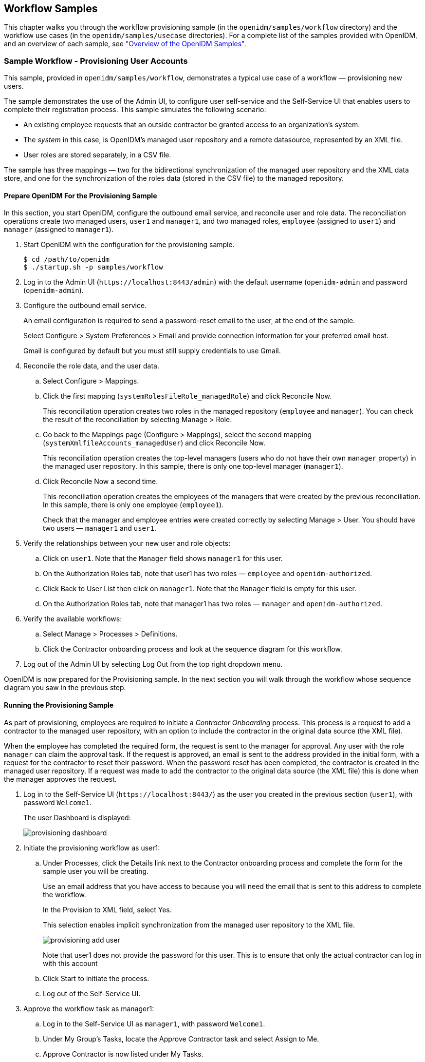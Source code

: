 ////
  The contents of this file are subject to the terms of the Common Development and
  Distribution License (the License). You may not use this file except in compliance with the
  License.
 
  You can obtain a copy of the License at legal/CDDLv1.0.txt. See the License for the
  specific language governing permission and limitations under the License.
 
  When distributing Covered Software, include this CDDL Header Notice in each file and include
  the License file at legal/CDDLv1.0.txt. If applicable, add the following below the CDDL
  Header, with the fields enclosed by brackets [] replaced by your own identifying
  information: "Portions copyright [year] [name of copyright owner]".
 
  Copyright 2017 ForgeRock AS.
  Portions Copyright 2024 3A Systems LLC.
////

:figure-caption!:
:example-caption!:
:table-caption!:


[#chap-workflow-samples]
== Workflow Samples

This chapter walks you through the workflow provisioning sample (in the `openidm/samples/workflow` directory) and the workflow use cases (in the `openidm/samples/usecase` directories). For a complete list of the samples provided with OpenIDM, and an overview of each sample, see xref:chap-overview.adoc#chap-overview["Overview of the OpenIDM Samples"].

[#example-provisioning-workflow]
=== Sample Workflow - Provisioning User Accounts

This sample, provided in `openidm/samples/workflow`, demonstrates a typical use case of a workflow — provisioning new users.

The sample demonstrates the use of the Admin UI, to configure user self-service and the Self-Service UI that enables users to complete their registration process.
This sample simulates the following scenario:

* An existing employee requests that an outside contractor be granted access to an organization's system.

* The __system__ in this case, is OpenIDM's managed user repository and a remote datasource, represented by an XML file.

* User roles are stored separately, in a CSV file.

The sample has three mappings — two for the bidirectional synchronization of the managed user repository and the XML data store, and one for the synchronization of the roles data (stored in the CSV file) to the managed repository.

[#provisioning-sample-prepare]
==== Prepare OpenIDM For the Provisioning Sample

In this section, you start OpenIDM, configure the outbound email service, and reconcile user and role data. The reconciliation operations create two managed users, `user1` and `manager1`, and two managed roles, `employee` (assigned to `user1`) and `manager` (assigned to `manager1`).

====

. Start OpenIDM with the configuration for the provisioning sample.
+

[source, console]
----
$ cd /path/to/openidm
$ ./startup.sh -p samples/workflow
----

. Log in to the Admin UI (`\https://localhost:8443/admin`) with the default username (`openidm-admin` and password (`openidm-admin`).

. Configure the outbound email service.
+
An email configuration is required to send a password-reset email to the user, at the end of the sample.
+
Select Configure > System Preferences > Email and provide connection information for your preferred email host.
+
Gmail is configured by default but you must still supply credentials to use Gmail.

. Reconcile the role data, and the user data.
+

.. Select Configure > Mappings.

.. Click the first mapping (`systemRolesFileRole_managedRole`) and click Reconcile Now.
+
This reconciliation operation creates two roles in the managed repository (`employee` and `manager`). You can check the result of the reconciliation by selecting Manage > Role.

.. Go back to the Mappings page (Configure > Mappings), select the second mapping (`systemXmlfileAccounts_managedUser`) and click Reconcile Now.
+
This reconciliation operation creates the top-level managers (users who do not have their own `manager` property) in the managed user repository. In this sample, there is only one top-level manager (`manager1`).

.. Click Reconcile Now a second time.
+
This reconciliation operation creates the employees of the managers that were created by the previous reconciliation. In this sample, there is only one employee (`employee1`).
+
Check that the manager and employee entries were created correctly by selecting Manage > User. You should have two users — `manager1` and `user1`.


. Verify the relationships between your new user and role objects:
+

.. Click on `user1`. Note that the `Manager` field shows `manager1` for this user.

.. On the Authorization Roles tab, note that user1 has two roles — `employee` and `openidm-authorized`.

.. Click Back to User List then click on `manager1`. Note that the `Manager` field is empty for this user.

.. On the Authorization Roles tab, note that manager1 has two roles — `manager` and `openidm-authorized`.


. Verify the available workflows:
+

.. Select Manage > Processes > Definitions.

.. Click the Contractor onboarding process and look at the sequence diagram for this workflow.


. Log out of the Admin UI by selecting Log Out from the top right dropdown menu.

====
OpenIDM is now prepared for the Provisioning sample. In the next section you will walk through the workflow whose sequence diagram you saw in the previous step.


[#provisioning-sample-running]
==== Running the Provisioning Sample

As part of provisioning, employees are required to initiate a __Contractor Onboarding__ process. This process is a request to add a contractor to the managed user repository, with an option to include the contractor in the original data source (the XML file).

When the employee has completed the required form, the request is sent to the manager for approval. Any user with the role `manager` can claim the approval task. If the request is approved, an email is sent to the address provided in the initial form, with a request for the contractor to reset their password. When the password reset has been completed, the contractor is created in the managed user repository. If a request was made to add the contractor to the original data source (the XML file) this is done when the manager approves the request.

====

. Log in to the Self-Service UI (`\https://localhost:8443/`) as the user you created in the previous section (`user1`), with password `Welcome1`.
+
The user Dashboard is displayed:
+

image::images/provisioning-dashboard.png[]

. Initiate the provisioning workflow as user1:
+

.. Under Processes, click the Details link next to the Contractor onboarding process and complete the form for the sample user you will be creating.
+
Use an email address that you have access to because you will need the email that is sent to this address to complete the workflow.
+
In the Provision to XML field, select Yes.
+
This selection enables implicit synchronization from the managed user repository to the XML file.
+

image::images/provisioning-add-user.png[]
+
Note that user1 does not provide the password for this user. This is to ensure that only the actual contractor can log in with this account

.. Click Start to initiate the process.

.. Log out of the Self-Service UI.


. Approve the workflow task as manager1:
+

.. Log in to the Self-Service UI as `manager1`, with password `Welcome1`.

.. Under My Group's Tasks, locate the Approve Contractor task and select Assign to Me.

.. Approve Contractor is now listed under My Tasks.
+
Click the Details link.

.. Check the form content. (It is the same content that you provided as `user1`, along with a Decision field.)
+
Select Accept and click Complete to finish the task.

.. Log out of the Self-Service UI.


. Verify that the contractor has been created in the XML file:
+
Open `openidm/samples/workflow/data/xmlConnectorData.xml` and note the addition of the new contractor entry. Note that there is no value for `<icf:__PASSWORD__/>`. Note that `user1` is the contractor's manager.
+
The following excerpt of the `xmlConnectorData.xml` shows a new user entry for bjensen, after the implicit synchronization to the XML file:
+

[source, xml]
----
<ri:__ACCOUNT__>
...
    <ri:roles>openidm-authorized</ri:roles>
    <ri:firstname>Barbara</ri:firstname>
    <ri:manager>user1</ri:manager>
    <icf:__UID__>a02536cf-84b2-4d5c-a3ae-480f5e0899e9</icf:__UID__>
    <icf:__NAME__>bjensen</icf:__NAME__>
    <ri:email>bjensen@example.com</ri:email>
    <icf:__PASSWORD__/>
    <ri:lastname>Jensen</ri:lastname>
</ri:__ACCOUNT__>
----

. Complete the password reset process:
+

.. Check the inbox for the email address that you provided when you completed the initial form.
+
You should have received an email with the subject "Reset your password".

.. Open the password reset email and click Password reset link.
+
The link takes you to the Self-Service UI, with the option to Reset Your Password.

.. Enter a new password and confirmation password, submit the form.
+
The password that you enter here must comply with the default password policy for managed users, described in xref:../integrators-guide/chap-passwords.adoc#enforce-password-policy["Enforcing Password Policy"] in the __Integrator's Guide__.

.. Click Return to Login Page and log in with the username that you provided when you completed the initial form, and the new password you have just set.
+
Notice the Welcome message under Notifications.


. Verify that the password reset has been propagated to the XML file:
+
Open `openidm/samples/workflow/data/xmlConnectorData.xml` and note that the password for the contractor has been added to their entry.

====
If you declined the approval request, the user is not created in either data source.



[#workflow-use-cases]
=== Workflow Use Cases

This section describes a number of sample workflows, that demonstrate typical use cases for OpenIDM. The use cases, provided in `/path/to/openidm/samples/usecase`, work together to describe a complete business story, with the same set of sample data. Each of the use cases is integrated with the Self-Service UI.

These use cases use OrientDB as a repository by default. Alternative repository configuration files are provided in `/path/to/openidm/samples/usecase/db`. If you want to use one of these alternative repositories, remove the `repo.orientdb.json` file from the `conf/` directory of the use case you are testing (for example, `samples/usecase/usecase1/conf/repo.orientdb.json`) and copy the appropriate JDBC repository configuration files (`datasource.jdbc-default.json` and `repo.jdbc.json`) into that `conf/` directory. For more information on using an alternative repository, see xref:../install-guide/chap-repository.adoc#chap-repository["Installing a Repository For Production"] in the __Installation Guide__.

Each use case builds on the previous one. You __must__ run the use cases in order, from use case 1 through 3, before you try the remaining use cases. Use cases 2 onwards depend on the `hr_data.ldif` file that you import and reconcile when you run use case 1.

The use cases assume an initial data set of twenty __ordinary__ managed users in OpenIDM (user.0 - user.19). The users are divided as follows:

[cols="25%,25%,12%,25%,13%"]
|===
|Users |Department |Manager |Employees |Contractors 
|===
In addition, the following __special__ users are defined:

* `hradmin` - represents the human interaction of the HR department

* `systemadmin` - represents the human interaction of the populated systems (Business and Project)

* `superadmin` - represents the manager of the managers


[NOTE]
====
Note that the `curl` commands in this section use the secure port for OpenIDM (8443) and assume a self-signed certificate named `self-signed.crt`, located in the directory from which the command is launched. For instructions on using the self-signed certificate that is generated when OpenIDM first starts up, see xref:../integrators-guide/chap-security.adoc#rest-over-https["Restrict REST Access to the HTTPS Port"] in the __Integrator's Guide__.
====

[#use-case-1]
==== Use Case 1 - Initial Reconciliation

This use case assumes an OpenDJ server and populates the managed user repository with users from OpenDJ.
To set up the sample, install and configure OpenDJ, as follows:

. Download and install OpenDJ, as described in link:../../../opendj/install-guide/#gui-install[To Install OpenDJ Directory Server With the GUI, window=\_blank].
+
This sample assumes that OpenDJ is listening on port 1389, the standard LDAP port for users who cannot use privileged ports.

. The use case assumes a user with DN `cn=Directory Manager` and password `password` who will bind to the directory server.

. During the install, import the user data from the LDIF file `/path/to/openidm/samples/usecase/data/hr_data.ldif`.
+
The OpenDJ server now contains the users required for all the workflow use cases.


[#running-use-case1]
.Running Use Case 1
====

. Start OpenIDM with the configuration for use case 1.
+

[source, console]
----
$ cd /path/to/openidm
$ ./startup.sh -p samples/usecase/usecase1
----

. Run reconciliation to populate the managed user repository with the users from the OpenDJ server.
+
The validation rules in this workflow require a managed user's __manager__ entry to exist before that user can be created. You must therefore run three consecutive reconciliation operations:
+

* The first reconciliation creates the `superadmin` user. This user has no manager entry, so is unaffected by the validation rules. Creation fails for the remaining users, because their manager does not yet exist.

* The second reconciliation creates the 12 users who have the `superadmin` user as their manager. Creation fails for the remaining users, because they require the 12 manager users to exist before they can be created.

* The third reconciliation creates the remaining 10 users, bringing the total number of users to 23.

+
The easiest way to run reconciliation is from the Admin UI:
+

.. Log in to the Admin UI (`\https://localhost:8443/admin`) as the administrative user (`openidm-admin`) with password `openidm-admin`.

.. Select Configure > Mappings.

.. Click on the only configured mapping (`systemHRAccounts_managedUser`) and click Reconcile Now.

+
To run reconciliation from the command line, use the following command:
+

[source, console]
----
$ curl \
 --cacert self-signed.crt \
 --header "X-OpenIDM-Username: openidm-admin" \
 --header "X-OpenIDM-Password: openidm-admin" \
 --request POST \
 "https://localhost:8443/openidm/recon?_action=recon&mapping=systemHRAccounts_managedUser"
{
 "_id": "376b3290-24f0-47a9-8a9e-bba025536c39",
 "state": "ACTIVE"
 }
----

. Run reconciliation twice more to create all the users in the repository.

. Query the managed users that were created by the three reconciliation operations.
+
In the Admin UI, select Manage > User and note the new entries in the User List.
+
Alternatively, run the following command to view the managed user entries over REST:
+

[source, console]
----
$ curl \
 --cacert self-signed.crt \
 --header "X-OpenIDM-Username: openidm-admin" \
 --header "X-OpenIDM-Password: openidm-admin" \
 --request GET \
 "https://localhost:8443/openidm/managed/user?_queryId=query-all-ids"
{
  "result": [
    {
      "_id": "user.7",
      "_rev": "1"
    },
    {
      "_id": "user.3",
      "_rev": "1"
    },
    {
      "_id": "user.4",
      "_rev": "1"
    },
 ...
    {
      "_id": "systemadmin",
      "_rev": "1"
    },
    {
      "_id": "hradmin",
      "_rev": "1"
    },
    {
      "_id": "superadmin",
      "_rev": "1"
    }
  ],
  "resultCount": 23,
  ...
}
----
+
Your managed user repository should now contain 23 users. The default password of all the newly created users is `Passw0rd`.

. Shut down OpenIDM before you proceed with the next use case.
+

[source, console]
----
$ cd /path/to/openidm
$ ./shutdown.sh
----

====


[#use-case-2]
==== Use Case 2 - New User Onboarding

This use case demonstrates a new user onboarding process. The process can be initiated by any of the users created in the previous reconciliation process. In this example, we use `user.1` to initiate the process. `user.1` captures the details of a new user, and then submits the new user entry for approval by the prospective manager of that new user.

The use case includes three separate workflows - onboarding (creation of the new user), sunrise (new user start date) and sunset (user end date).

The use case also demonstrates email notification with the configuration of an external email service. You must configure the external email service, as described in xref:#configure-email-notification["Configuring Email Notification"], __before you start the workflow__.

The use case demonstrates the OpenIDM Self-Service UI. If you deploy OpenIDM on the local system, you can access the UI at the following URL: `\https://localhost:8443`.

[#configure-email-notification]
.Configuring Email Notification
====

. Start OpenIDM with the configuration for use case 2.
+

[source, console]
----
$ cd /path/to/openidm
$ ./startup.sh -p samples/usecase/usecase2
----

. Configure the outbound email service.
+
Log in to the Admin UI (`\https://localhost:8443/admin/`) as the default administrative user (`openidm-admin` with password `openidm-admin`).
+
Select Configure > System Preferences > Email and provide connection information for your preferred email host.
+
Gmail is configured by default but you must still supply credentials to use Gmail.

. Log out of the Admin UI.

. Change the notification email parameters in the workflow definition file. To edit the workflow definition file:
+

.. Copy the workflow archive (`.bar`) file (`newUserCreate.bar`) to a temporary location, such as a `/tmp` directory:
+

[source, console]
----
$ cd /path/to/openidm/samples/usecase/usecase2/workflow
$ cp newUserCreate.bar /tmp/
----

.. Unzip the temporary workflow `.bar` file.
+
This step extracts the workflow definition file (`newUserCreate.bpmn20.xml`) and two xhtml templates required by the workflow:
+

[source, console]
----
$ unzip /tmp/newUserCreate.bar
Archive:  newUserCreate.bar
  inflating: nUCDecideApprovalForm.xhtml
  inflating: nUCStartForm.xhtml
  inflating: newUserCreate.bpmn20.xml
----

.. Edit the extracted workflow definition file (`newUserCreate.bpmn20.xml`). The email parameters are towards the end of this file:
+

[source, console]
----
$ cd /tmp
$ grep emailParams newUserCreate.bpmn20.xml
emailParams = [from : 'usecasetest@forgerock.com', to : 'notification@example.com',
...
----
+
Change the `from` and `to` parameters to reflect valid email addresses.

.. Zip up the amended workflow definition file, and the xhtml templates into a workflow `.bar` file.
+

[source, console]
----
$ zip newUserCreate.bar newUserCreate.bpmn20.xml nUCDecideApprovalForm.xhtml nUCStartForm.xhtml
updating: nUCDecideApprovalForm.xhtml (deflated 82%)
updating: nUCStartForm.xhtml (deflated 82%)
updating: newUserCreate.bpmn20.xml (deflated 85%)
----

.. Copy the new `.bar` file to the workflow directory, overwriting the existing `.bar` file.
+

[source, console]
----
$ cp /tmp/newUserCreate.bar /path/to/openidm/samples/usecase/usecase2/workflow
----


====

[#initiate-onboarding]
.Initiating the Onboarding Workflow
====

. Start OpenIDM with the configuration for use case 2 (if you have not already done so when you configured the email service).
+

[source, console]
----
$ cd /path/to/openidm
$ ./startup.sh -p samples/usecase/usecase2
----

. Log in to the Self-Service UI (`\https://localhost:8443`) as `user.1` with password `Passw0rd`.
+
In this sample, any user who logs into the Self-Service UI can view the new User Onboarding Process workflow.

. Click Details next to User Onboarding Process link and complete the fields for a sample new user.
+
__Department__. Specifies one of four departments that the new user will belong to (Human Resources, Production Planning, Sales & Distribution, or Treasury & Payments). The value you select here determines the __manager__ of the new user, to which the request will be sent for approval. (See the previous table of users for a list of the managers of each department.)
+
__User Type__. Governs user access to specific accounts. If the User Type is Employee, the new user will have access to an account named Business. This access is represented as an attribute of the managed user entry in the OpenIDM repository, as follows: `accounts : ["Business"]`. If the User Type is Contractor, the new user will have no accounts associated with its managed user entry in OpenIDM.
+
__Send Email Notification__. Indicates whether an email should be sent to alert the manager of the new required approval. The email details used here are defined when you configure email notification, as described in xref:#configure-email-notification["Configuring Email Notification"]. If you select not to send an email notification, the notification is simply added to the OpenIDM repository, and appears when the manager logs into the UI.

. Click Start to initiate the onboarding workflow.
+
This action sends the new user request to the corresponding __management__ users (the department manager, as well as the `superadmin` user, who is an overall manager).

. Log out of the UI, and log back in as the management user of the department that you selected when you completed the new user form. For example, if you selected Human Resources, log in as `user.0`, which simulates the management user for the HR department. All users have the password `Passw0rd`.
+
Notice that the management user now has an Onboarding Approval task in the queue of tasks assigned to that user's group.
+

image::images/approval-task.png[]

. Select Assign to Me from list next to the Onboarding Approval task.
+
This action __claims__ the task for `user.0`, removes it from the group queue, and places it in the list of pending tasks for `user.0`.

. Select Details next to the Onboarding Approval task under My Tasks.
+
The complete new user request is displayed for the manager's approval. As the manager, you can add any information that was missing from the original request.
+
In addition, you can specify the following information for the new user.
+

* __Start Date__. Completing this field results in the user being created, with a `startDate` added to that user's managed user entry. The status of the user is `inactive`. This field is optional, and is used by the task scanner to trigger the Sunrise workflow.

* __End Date__. Completing this field results in the user being created, with an `endDate` added to that user's managed user entry. The field is optional, and is used by the task scanner to trigger the Sunset workflow.

* __Decision__. Selecting Reject here terminates the workflow and sends a notification to the user who initiated the workflow. Selecting Accept creates the managed user entry in OpenIDM. The password of the new user is `Passw0rd`.
+
Two notifications are created when the request is accepted - one for the user who initiated the workflow, and one for the newly created user. The notifications are visible in the UI after login. If you selected email notification, one email is sent to the user that you defined when you configured email notification, as described in xref:#configure-email-notification["Configuring Email Notification"].


. At the bottom of the form, there is an option either to Requeue the request or to Complete it. Click Complete.
+
If you click Requeue here, the task is removed from the list of that user's tasks, and returned to the list of tasks pending for that group. The task can then be claimed by any member of that group.
+
When the new user request has been approved, the user is created in the OpenIDM repository. If you did not include a Start Date in the manager approval, you should now be able to log into the UI with the details of the new user. If you included a Start Date, you need to complete the sunrise workflow before the user account is active (which will enable you to log in as this user).

====

[#initiate-sunrise]
.Initiating the Sunrise Workflow
====
If a sunrise date is specified for the new user, the user is created in the repository, with an `inactive` account status.

* To trigger the sunrise workflow (which activates the account), enable the sunrise task scanning schedule. The schedule is disabled by default.
+
Modify the schedule configuration file (`schedule-taskscan_sunrise.json`), setting the `enabled` property to `true`.
+

[source, console]
----
$ cd /path/to/openidm
$ grep "enabled" samples/usecase/usecase2/conf/schedule-taskscan_sunrise.json
"enabled" : true,
----
+
The scan runs every minute, and checks the repository for users that have a sunrise date that is anything up to one day after the current date. When the scan is triggered, it locates the newly created user and starts the sunrise workflow on this user. The workflow takes the following actions:
+

** Changes the account status of the user to `active`.
+
You can check that this part of the workflow has completed by looking at the user's account in the Admin UI:
+

. Log in to the Admin UI as `openidm-admin` with password `openidm-admin`, then select Manage > User.

. Click on the account of the new user that was created in the previous section and note their Status.
+
The following image shows the status for the new user jdoe, who was created by the previous workflow:
+

image::images/new-user.png[]

+

** Generates a notification for the new user, which is visible when the user logs into the Self-Service UI.

+

image::images/workflow-notifications.png[]

====

[#initiate-sunset]
.Initiating the Sunset Workflow
====
If a sunset date is set for the new user, you can trigger the sunset workflow to deactivate the user account when the end of his work period is reached.

. To trigger the sunset workflow, enable the sunset task scanning schedule. The schedule is disabled by default.
+
Modify the schedule configuration file (`schedule-taskscan_sunset.json`), setting the `enabled` property to `true`.
+

[source, console]
----
$ cd /path/to/openidm
$ grep "enabled" samples/usecase/usecase2/conf/schedule-taskscan_sunset.json
     
"enabled" : true,
----
+
The scan runs every minute, and checks the repository for users that have a sunset date that is anything up to one day after the current date. When the scan is triggered, it locates users whose contracts are about to end, and starts the sunset workflow on these users. When the workflow is initiated, it assigns a task to the manager of the affected user. In our example, the task is assigned to `user.0`.

. When the sunset schedule has been enabled, log in to the Self-Service UI as `user.0` (with password `Passw0rd`). If the user's sunset date is within one day of the current date, a Contract Termination task becomes available under the manager's My Group's Tasks section.
+
Select the contract termination task and click Details.

. In the Decision field, select either Accept termination or Modify date, then click Complete.
+
When you accept the termination, the user's account status is set to `inactive` and the HR administrative user receives a notification to that effect, the next time that user logs into the UI. The deactivated user is no longer able to log into the UI.
+
If you select to modify the date, the sunset date of that user is changed to the value that you specify in the End Date field on that form. The management user receives a UI notification that the employee's contract has been extended.

. Shut down OpenIDM before you proceed with the next use case.
+

[source, console]
----
$ cd /path/to/openidm
$ ./shutdown.sh
----

====


[#use-case-3]
==== Use Case 3 - User Access Request

This use case simulates a user access request, with two levels of approval for the request.

If you want to use email notification with this workflow, start OpenIDM with the configuration for Use Case 3, then follow the instructions in xref:#configure-email-notification["Configuring Email Notification"], substituting and `usecase3/workflow/accessRequest.bpmn20.xml` for the file described in that procedure.

====

. Start OpenIDM with the configuration for use case 3, if you have not already started the server to configure email notification.
+

[source, console]
----
$ cd /path/to/openidm
$ ./startup.sh -p samples/usecase/usecase3
----

. Log into the Self-Service UI as `user.1` with password `Passw0rd`.
+
`user.1` belongs to the HR department and, in this workflow, is requesting access to a Project system.

. Click Details next to the Access request process and click Start to start the workflow.
+
A User Access Request appears in the list of tasks for `user.1`.

. Click Details next to the User Access Request task.
+
The resulting form indicates the various systems to which the user may request access.
+
__Access to Business system__. This field reflects the current value of the `accounts` property for that user in the repository. If the value includes `Business` this field is True.
+
__Access to Project system__. Set this field to True to request Project access for `user.1`.
+
__Send Email Notification__. Set to True to send an email to alert the manager of the new access request. The email details used here are defined when you configure email notification, as described in xref:#configure-email-notification["Configuring Email Notification"]. If you select not to send an email notification, the notification appears when the manager logs into the UI.
+
Select either Cancel, to terminate the process, or Request, to start a user task, assigned to the manager of the user who is requesting access (`user.0` in this example), and select Complete.

. Log out of the Self-Service UI and log back in as the manager (`user.0` with password `Passw0rd`).

. Under My Group's Tasks, locate the User Access Request Approval task and select Assign to me.
+
Note that the User Access Request Approval task has moved under My Tasks.

. Click Details next to the User Access Request Approval task.

. The details of the access request are displayed. The manager is able to modify the access rights. Select Accept or Reject to approve or deny the request.
+
Rejecting the request results in a notification being sent to the user who made the request. If you have enabled email notification, a single email is sent to the account that you specified when you configured email notification.
+
Accepting the request initiates a second approval task, assigned to the `systemadmin` user.
+

image::images/ui-access-request.png[]
+
Click Complete to complete the task.

. Log out of the UI and log in as the `systemadmin` user (with password `Passw0rd`).
+
This user now has one User Access Request Approval task in his queue.

. Select the task and click Details.
+
This task interface is similar to that of the task that was assigned to the manager.
+
Rejecting the request results in a notification being sent to the user who made the request.
+
Accepting the request updates the managed/user record in OpenIDM, to reflect the approved access changes.
+
If you have enabled email notification, a single email is sent to the account defined when you configured the external email service (xref:#configure-email-notification["Configuring Email Notification"]), indicating whether the request has been accepted or rejected.

====
Note that this sample includes an __escalation__ step that is attached to the manager approval task. If the manager does not complete assessment of the user task within ten minutes of its initiation, a new user task is created and assigned to the `superadmin` user. This task has the same interface and functionality as the task assigned to the manager. Accordingly, when the `superadmin` user completes the task, the execution is passed to the `systemadmin` user for approval.

Shut down OpenIDM before you proceed with the next use case.

[source, console]
----
$ cd /path/to/openidm
$ ./shutdown.sh
----


[#use-case-4]
==== Use Case 4 - Orphan Account Detection

This use case demonstrates two asynchronous tasks, started from a reconciliation process:

* Detecting orphan accounts on a target object set

* Handling ambiguous results during correlation

This use case relies on a customized synchronization configuration (mapping) file, named `syncManagedBusiness.json`, in the `/path/to/openidm/samples/usecase/usecase4/conf` directory.

This file defines a mapping (`recon_managedUser_systemBusiness`) between a source (managed users) and a target object set. The target object set is defined in the file `samples/usecase/usecase4/data/business.csv`. The `business.csv` file includes all users from the initial reconciliation (described in xref:#use-case-1["Use Case 1 - Initial Reconciliation"]). These users are categorized as `employees`, and therefore include the property `"accounts" : ["Business"]` in their managed user entry (see xref:#use-case-2["Use Case 2 - New User Onboarding"] for an explanation of the User Type).

The mapping includes the following `"validSource"` field:

[source]
----
"validSource" : {
    "type" : "text/javascript",
    "file" : "script/isSourceValidBusiness.js"
},
----
This field references a script which specifies that only those users who are employees are taken into account during the reconciliation.

In addition, the `business.csv` file includes the following users:

* `user.50`. This user is defined __only__ in the .csv file, and not in the managed/user repository. When a reconciliation operation is run, this user is detected as an __orphan account__. The orphan account workflow is triggered when an "UNQUALIFIED" or "UNASSIGNED" situation is encountered, as indicated in this section of the mapping:
+

[source]
----
{
    "situation" : "UNQUALIFIED",
    "action" : {
        "workflowName" : "orphanAccountReport",
        "type" : "text/javascript",
        "file" : "workflow/triggerWorkflowFromSync.js"
    }
},
{
    "situation" : "UNASSIGNED",
    "action" : {
        "workflowName" : "orphanAccountReport",
        "type" : "text/javascript",
        "file" : "workflow/triggerWorkflowFromSync.js"
    }
}
----

* `user.33`. This user has a `"userName"` attribute of `"user.3"` (which is the same as the `"userName"` attribute of the user, `user.3`). The correlation query of the reconciliation operation is based on the `"userName"` attribute. During the correlation query, two candidate users are therefore correlated with the same managed user (`user.3`), and the result is ambiguous. The manual match workflow is triggered when an "AMBIGUOUS" situation is encountered, as indicated in this section of the mapping:
+

[source]
----
{
    "situation" : "AMBIGUOUS",
    "action" : {
        "workflowName" : "manualMatch",
        "type" : "text/javascript",
        "file" : "workflow/triggerWorkflowFromSync.js"
    }
}
----


====

. Before you start with this use case, rename the mapping file to `sync.json`.
+

[source, console]
----
$ cd /path/to/openidm/samples/usecase/usecase4/conf
$ mv syncManagedBusiness.json sync.json
----

. Start OpenIDM with the configuration for use case 4.
+

[source, console]
----
$ cd /path/to/openidm
$ ./startup.sh -p samples/usecase/usecase4
----

. Reconcile the managed user repository with the CSV file, either by using the Admin UI or over the command line.
+
To use the Admin UI, log in to the Admin UI (`\https://localhost:8443/admin/`) as `openidm-admin` with password `openidm-admin`. Select Configure > Mappings, click on the mapping `recon_managedUser_systemBusiness` and click Reconcile Now.
+
To use the command line, run the following command:
+

[source, console]
----
$ curl \
 --cacert self-signed.crt \
 --header "X-OpenIDM-Username: openidm-admin" \
 --header "X-OpenIDM-Password: openidm-admin" \
 --request POST \
 "https://localhost:8443/openidm/recon?_action=recon&mapping=recon_managedUser_systemBusiness"
----
+
When the reconciliation operation finds the ambiguous entry (`user.3`) and the orphan entry (`user.50`) in the CSV file, two asynchronous workflows are launched (`manualMatch` and `orphanAccountReport`), as indicated in the mapping file, described previously.

. Log in to the Self-Service UI (`\https://localhost:8443`) as the `systemadmin` user, with password `Passw0rd`.

. Next to the Manual Linking Task in the My Tasks list, click Details.
+
The __Possible targets__ field presents a list of target entries to which the ambiguous record can be linked. In this example, `user.3 - Atrc, Aaron` and `user.33 - Atrc, Aaron` are the two candidate users found in the target object set by the correlation query. When you select one of these values, the workflow manually links the managed user (`user.3`) to the selected user.
+
Click complete to finish the manual account linking task.
+
If you select Ignore, here, no action is taken (no link is created), and the workflow terminates.

. Next to the Orphan Account Task in the My Tasks list, click Details.
+
The __Link to__ field enables you to enter an existing managed user ID to which this orphan account should be linked. For the purposes of this example, enter `user.5`.
+
In the Decision field, select Link to link the orphan account to the ID that you entered in the previous step. Click Complete to complete the task.
+
Selecting Delete here deletes the user from the target object set (the CSV file in this case) and terminates the workflow.

. Shut down OpenIDM before you proceed with the next use case.
+

[source, console]
----
$ cd /path/to/openidm
$ ./shutdown.sh
----

====

[NOTE]
====
Use Case 5 has been removed from the sample use cases.
====


[#use-case-6]
==== Use Case 6 - Password Change Reminder

This use case demonstrates using the task scanner to trigger a password change reminder workflow for managed users.

In this example, each managed user entry in OpenIDM has a dedicated attribute, `lastPasswordSet`, that stores the date on which the password was last changed. The value of this attribute is updated by an `onStore` script, defined in the managed user configuration file (`conf/managed.json`), as follows:

[source]
----
"onStore" : {
    "type" : "text/javascript",
    "file" : "script/onStoreManagedUser.js"
},
----
When a new password is stored for a user, the script sets the date on which this change was made. The task scanner periodically scans the `lastPasswordSet` attribute, and starts the workflow if the password was changed more than an hour ago. This condition is configured in the schedule configuration file (`schedule-taskscan_passwordchange.json`):

[source, console]
----
$ cd /path/to/openidm
$ more samples/usecase/usecase6/conf/schedule-taskscan_passwordchange.json

...
"condition" : {
    "before" : "${Time.now - 1h}"
},
....
----
Obviously, in a real deployment, the period between required password changes would be longer, and this value would need to be set accordingly. For the purposes of testing this use case, you might want to set the value to a shorter period, such as `"${Time.now - 1m}"`, which will send the notification one minute after a password change.

By default, the workflow sends notifications to the user entry, visible when the user logs into the UI. If you want notifications sent by email, configure the external email service, as follows:

====

. Set up outbound email, as described in xref:#configure-email-notification["Configuring Email Notification"].

. Enable email notification in the script file that starts the workflow (`samples/usecase/usecase6/script/passwordchange.js`). For example:
+

[source, console]
----
$ cd /path/to/openidm
$ more samples/usecase/usecase6/script/passwordchange.js

/*global  objectID*/

(function () {
    var params = {
 "userId" : objectID,
 "emailEnabled" : "true",
 "_key": "passwordChangeReminder"
};
----

. Make sure that all managed users have a valid email address as the value of their `mail` attribute.

====
The task scanning schedule is disabled by default. To test this use case, follow these steps:

====

. Enable the task scanning schedule by setting `enabled` to `true` in the schedule configuration file (`schedule-taskscan_passwordchange.json`).
+

[source, console]
----
$ cd /path/to/openidm
$ more samples/usecase/usecase6/conf/schedule-taskscan_passwordchange.json
{
    "enabled" : true,
...
----

. Start OpenIDM with the configuration for use case 6.
+

[source, console]
----
$ cd /path/to/openidm
$ ./startup.sh -p samples/usecase/usecase6
----
+

. Log in to the Self-Service UI as any of the users listed in the introduction to this section (for example, `user.4`, with password `Passw0rd`).
+
You will see a password expiration notice.
+
If you ignore the change for five minutes, you will see a second warning, that the password is about to expire.
+
If you ignore that second warning for another two minutes, the user's account is deactivated.

. (Optional)  To avoid the second notification, or the account deactivation, you can change the user password through the UI, as follows:
+

.. Log in to the UI as the user whose password you want to change and click Change Password at the top right of the page.

.. Enter a new password that conforms to the requirements of the password policy.

.. Enter the old password (in this case `Passw0rd`).


====



